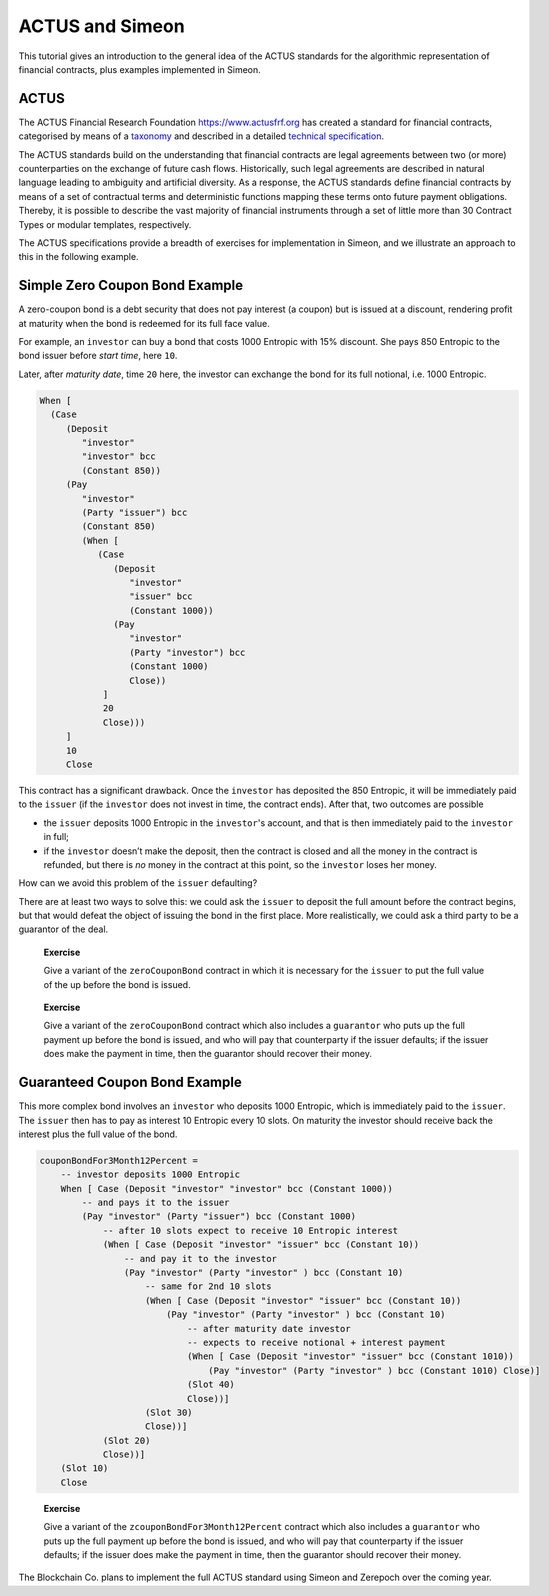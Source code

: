 .. _actus-simeon:

ACTUS and Simeon
=================

This tutorial gives an introduction to the general idea of the ACTUS
standards for the algorithmic representation of financial contracts,
plus examples implemented in Simeon.

ACTUS
-----

The ACTUS Financial Research Foundation https://www.actusfrf.org has
created a standard for financial contracts, categorised by means of a
`taxonomy <https://www.actusfrf.org/taxonomy>`_ and described in a
detailed `technical
specification <https://www.actusfrf.org/techspecs>`_.

The ACTUS standards build on the understanding that financial contracts
are legal agreements between two (or more) counterparties on the
exchange of future cash flows. Historically, such legal agreements are
described in natural language leading to ambiguity and artificial
diversity. As a response, the ACTUS standards define financial contracts
by means of a set of contractual terms and deterministic functions
mapping these terms onto future payment obligations. Thereby, it is
possible to describe the vast majority of financial instruments through
a set of little more than 30 Contract Types or modular templates,
respectively.

The ACTUS specifications provide a breadth of exercises for
implementation in Simeon, and we illustrate an approach to this in the
following example.

Simple Zero Coupon Bond Example
-------------------------------

A zero-coupon bond is a debt security that does not pay interest (a
coupon) but is issued at a discount, rendering profit at maturity when
the bond is redeemed for its full face value.

For example, an ``investor`` can buy a bond that costs 1000 Entropic
with 15% discount. She pays 850 Entropic to the bond issuer before
*start time*, here ``10``.

Later, after *maturity date*, time ``20`` here, the investor can
exchange the bond for its full notional, i.e. 1000 Entropic.

.. code:: haskell

   When [
     (Case
        (Deposit
           "investor"
           "investor" bcc
           (Constant 850))
        (Pay
           "investor"
           (Party "issuer") bcc
           (Constant 850)
           (When [
              (Case
                 (Deposit
                    "investor"
                    "issuer" bcc
                    (Constant 1000))
                 (Pay
                    "investor"
                    (Party "investor") bcc
                    (Constant 1000)
                    Close))
               ]
               20
               Close)))
        ]
        10
        Close

This contract has a significant drawback. Once the ``investor`` has
deposited the 850 Entropic, it will be immediately paid to the
``issuer`` (if the ``investor`` does not invest in time, the contract
ends). After that, two outcomes are possible

-  the ``issuer`` deposits 1000 Entropic in the ``investor``'s account,
   and that is then immediately paid to the ``investor`` in full;

-  if the ``investor`` doesn’t make the deposit, then the contract is
   closed and all the money in the contract is refunded, but there is
   *no* money in the contract at this point, so the ``investor`` loses
   her money.

How can we avoid this problem of the ``issuer`` defaulting?

There are at least two ways to solve this: we could ask the ``issuer``
to deposit the full amount before the contract begins, but that would
defeat the object of issuing the bond in the first place. More
realistically, we could ask a third party to be a guarantor of the deal.

   **Exercise**

   Give a variant of the ``zeroCouponBond`` contract in which it is
   necessary for the ``issuer`` to put the full value of the up before
   the bond is issued.

..

   **Exercise**

   Give a variant of the ``zeroCouponBond`` contract which also includes
   a ``guarantor`` who puts up the full payment up before the bond is
   issued, and who will pay that counterparty if the issuer defaults; if
   the issuer does make the payment in time, then the guarantor should
   recover their money.

Guaranteed Coupon Bond Example
------------------------------

This more complex bond involves an ``investor`` who deposits 1000
Entropic, which is immediately paid to the ``issuer``. The ``issuer``
then has to pay as interest 10 Entropic every 10 slots. On maturity the
investor should receive back the interest plus the full value of the
bond.

.. code:: haskell

   couponBondFor3Month12Percent =
       -- investor deposits 1000 Entropic
       When [ Case (Deposit "investor" "investor" bcc (Constant 1000))
           -- and pays it to the issuer
           (Pay "investor" (Party "issuer") bcc (Constant 1000)
               -- after 10 slots expect to receive 10 Entropic interest
               (When [ Case (Deposit "investor" "issuer" bcc (Constant 10))
                   -- and pay it to the investor
                   (Pay "investor" (Party "investor" ) bcc (Constant 10)
                       -- same for 2nd 10 slots
                       (When [ Case (Deposit "investor" "issuer" bcc (Constant 10))
                           (Pay "investor" (Party "investor" ) bcc (Constant 10)
                               -- after maturity date investor
                               -- expects to receive notional + interest payment
                               (When [ Case (Deposit "investor" "issuer" bcc (Constant 1010))
                                   (Pay "investor" (Party "investor" ) bcc (Constant 1010) Close)]
                               (Slot 40)
                               Close))]
                       (Slot 30)
                       Close))]
               (Slot 20)
               Close))]
       (Slot 10)
       Close

..

   **Exercise**

   Give a variant of the ``zcouponBondFor3Month12Percent`` contract
   which also includes a ``guarantor`` who puts up the full payment up
   before the bond is issued, and who will pay that counterparty if the
   issuer defaults; if the issuer does make the payment in time, then
   the guarantor should recover their money.

The Blockchain Co. plans to implement the full ACTUS standard using Simeon and Zerepoch
over the coming year.
